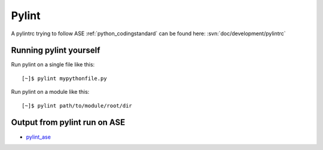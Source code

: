 .. _pylint:

======
Pylint
======

A pylintrc trying to follow ASE :ref:`python_codingstandard` can be found here:
:svn:`doc/development/pylintrc`

Running pylint yourself
=======================
Run pylint on a single file like this::

    [~]$ pylint mypythonfile.py

Run pylint on a module like this::
    
    [~]$ pylint path/to/module/root/dir

Output from pylint run on ASE
=============================

* pylint_ase_

.. _pylint_ase: http://dcwww.fys.dtu.dk/~s052580/pylint/ase


